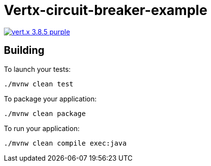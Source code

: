 = Vertx-circuit-breaker-example

image:https://img.shields.io/badge/vert.x-3.8.5-purple.svg[link="https://vertx.io"]

== Building

To launch your tests:
```
./mvnw clean test
```

To package your application:
```
./mvnw clean package
```

To run your application:
```
./mvnw clean compile exec:java
```



